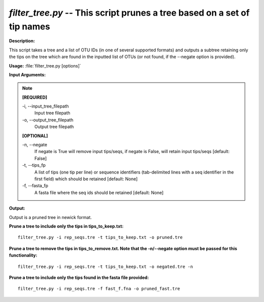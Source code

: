 .. _filter_tree:

.. index:: filter_tree.py

*filter_tree.py* -- This script prunes a tree based on a set of tip names
^^^^^^^^^^^^^^^^^^^^^^^^^^^^^^^^^^^^^^^^^^^^^^^^^^^^^^^^^^^^^^^^^^^^^^^^^^^^^^^^^^^^^^^^^^^^^^^^^^^^^^^^^^^^^^^^^^^^^^^^^^^^^^^^^^^^^^^^^^^^^^^^^^^^^^^^^^^^^^^^^^^^^^^^^^^^^^^^^^^^^^^^^^^^^^^^^^^^^^^^^^^^^^^^^^^^^^^^^^^^^^^^^^^^^^^^^^^^^^^^^^^^^^^^^^^^^^^^^^^^^^^^^^^^^^^^^^^^^^^^^^^^^

**Description:**

This script takes a tree and a list of OTU IDs (in one of several supported formats) and outputs a subtree retaining only the tips on the tree which are found in the inputted list of OTUs (or not found, if the --negate option is provided).


**Usage:** :file:`filter_tree.py [options]`

**Input Arguments:**

.. note::

	
	**[REQUIRED]**
		
	-i, `-`-input_tree_filepath
		Input tree filepath
	-o, `-`-output_tree_filepath
		Output tree filepath
	
	**[OPTIONAL]**
		
	-n, `-`-negate
		If negate is True will remove input tips/seqs, if    negate is False, will retain input tips/seqs [default: False]
	-t, `-`-tips_fp
		A list of tips (one tip per line) or sequence identifiers   (tab-delimited lines with a seq identifier in the first field)   which should be retained   [default: None]
	-f, `-`-fasta_fp
		A fasta file where the seq ids should be retained [default: None]


**Output:**

Output is a pruned tree in newick format.


**Prune a tree to include only the tips in tips_to_keep.txt:**

::

	filter_tree.py -i rep_seqs.tre -t tips_to_keep.txt -o pruned.tre

**Prune a tree to remove the tips in tips_to_remove.txt. Note that the -n/--negate option must be passed for this functionality:**

::

	filter_tree.py -i rep_seqs.tre -t tips_to_keep.txt -o negated.tre -n

**Prune a tree to include only the tips found in the fasta file provided:**

::

	filter_tree.py -i rep_seqs.tre -f fast_f.fna -o pruned_fast.tre


